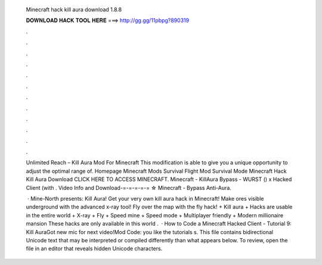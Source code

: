   Minecraft hack kill aura download 1.8.8
  
  
  
  𝐃𝐎𝐖𝐍𝐋𝐎𝐀𝐃 𝐇𝐀𝐂𝐊 𝐓𝐎𝐎𝐋 𝐇𝐄𝐑𝐄 ===> http://gg.gg/11pbpg?890319
  
  
  
  .
  
  
  
  .
  
  
  
  .
  
  
  
  .
  
  
  
  .
  
  
  
  .
  
  
  
  .
  
  
  
  .
  
  
  
  .
  
  
  
  .
  
  
  
  .
  
  
  
  .
  
  Unlimited Reach – Kill Aura Mod For Minecraft This modification is able to give you a unique opportunity to adjust the optimal range of. Homepage Minecraft Mods Survival Flight Mod Survival Mode Minecraft Hack Kill Aura Download CLICK HERE TO ACCESS MINECRAFT. Minecraft - KillAura Bypass - WURST () x Hacked Client (with . Video Info and Download-=-=-=-=-= ☆ Minecraft - Bypass Anti-Aura.
  
   · Mine-North presents: Kill Aura! Get your very own kill aura hack in Minecraft! Make ores visible underground with the advanced x-ray tool! Fly over the map with the fly hack! + Kill aura + Hacks are usable in the entire world + X-ray + Fly + Speed mine + Speed mode + Multiplayer friendly + Modern millionaire mansion These hacks are only available in this world .  · How to Code a Minecraft Hacked Client - Tutorial 9: Kill AuraGot new mic for next video!Mod Code:  you like the tutorials s. This file contains bidirectional Unicode text that may be interpreted or compiled differently than what appears below. To review, open the file in an editor that reveals hidden Unicode characters.
